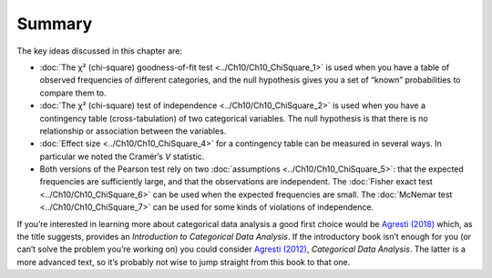 .. sectionauthor:: `Danielle J. Navarro <https://djnavarro.net/>`_ and `David R. Foxcroft <https://www.davidfoxcroft.com/>`_

Summary
-------

The key ideas discussed in this chapter are:

-  :doc:`The χ² (chi-square) goodness-of-fit test <../Ch10/Ch10_ChiSquare_1>` is used
   when you have a table of observed frequencies of different categories, and
   the null hypothesis gives you a set of “known” probabilities to compare
   them to.

-  :doc:`The χ² (chi-square) test of independence <../Ch10/Ch10_ChiSquare_2>` is used
   when you have a contingency table (cross-tabulation) of two categorical
   variables. The null hypothesis is that there is no relationship or
   association between the variables.

-  :doc:`Effect size <../Ch10/Ch10_ChiSquare_4>` for a contingency table can be
   measured in several ways. In particular we noted the Cramér’s *V* statistic.

-  Both versions of the Pearson test rely on two :doc:`assumptions
   <../Ch10/Ch10_ChiSquare_5>`: that the expected frequencies are sufficiently large,
   and that the observations are independent. The :doc:`Fisher exact test
   <../Ch10/Ch10_ChiSquare_6>` can be used when the expected frequencies are small. The
   :doc:`McNemar test <../Ch10/Ch10_ChiSquare_7>` can be used for some kinds of
   violations of independence.

If you’re interested in learning more about categorical data analysis a
good first choice would be `Agresti (2018) <References.html#agresti-2018>`__
which, as the title suggests, provides an *Introduction to Categorical Data
Analysis*. If the introductory book isn’t enough for you (or can’t solve
the problem you’re working on) you could consider `Agresti (2012)
<References.html#agresti-2012>`__, *Categorical Data Analysis*. The
latter is a more advanced text, so it’s probably not wise to jump
straight from this book to that one.
